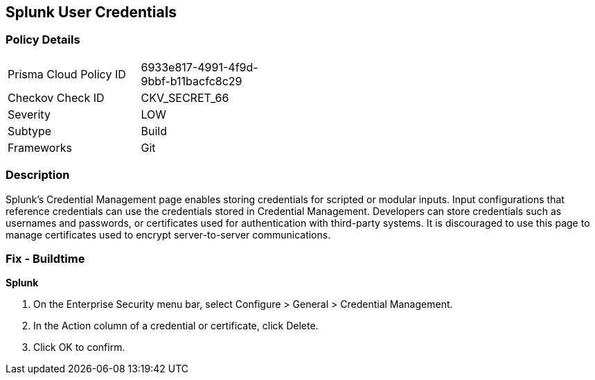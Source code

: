 == Splunk User Credentials


=== Policy Details 

[width=45%]
[cols="1,1"]
|=== 
|Prisma Cloud Policy ID 
| 6933e817-4991-4f9d-9bbf-b11bacfc8c29

|Checkov Check ID 
|CKV_SECRET_66

|Severity
|LOW

|Subtype
|Build

|Frameworks
|Git

|=== 



=== Description 


Splunk's Credential Management page enables storing credentials for scripted or modular inputs.
Input configurations that reference credentials can use the credentials stored in Credential Management.
Developers can store credentials such as usernames and passwords, or certificates used for authentication with third-party systems.
It is discouraged to use this page to manage certificates used to encrypt server-to-server communications.

=== Fix - Buildtime


*Splunk* 



. On the Enterprise Security menu bar, select Configure > General > Credential Management.

. In the Action column of a credential or certificate, click Delete.

. Click OK to confirm.
